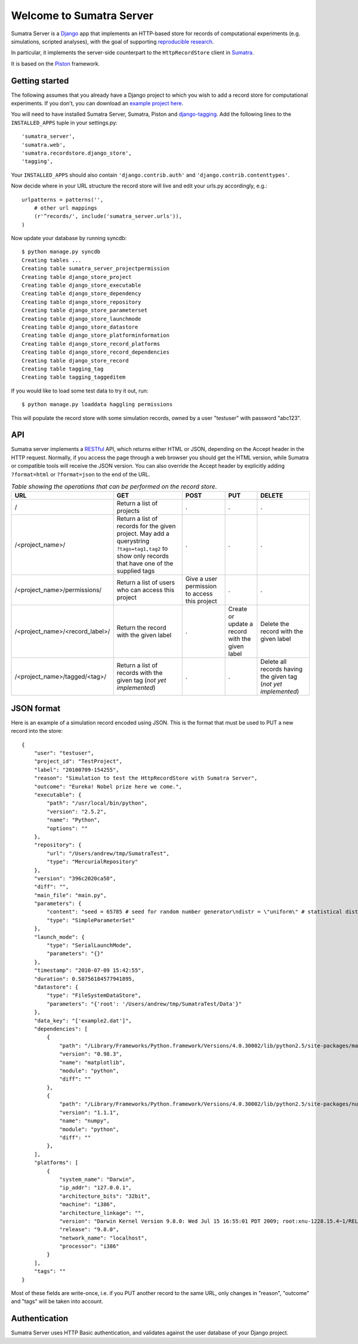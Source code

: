 =========================
Welcome to Sumatra Server
=========================

Sumatra Server is a Django_ app that implements an HTTP-based store for
records of computational experiments (e.g. simulations, scripted analyses), with
the goal of supporting `reproducible research`_.

In particular, it implements the server-side counterpart to the
``HttpRecordStore`` client in Sumatra_.

It is based on the Piston_ framework.


Getting started
---------------

The following assumes that you already have a Django project to which you wish
to add a record store for computational experiments. If you don't, you can
download an `example project here`_.

You will need to have installed Sumatra Server, Sumatra, Piston and
django-tagging_. Add the following lines to the ``INSTALLED_APPS`` tuple in your
settings.py::

    'sumatra_server',
    'sumatra.web',
    'sumatra.recordstore.django_store',
    'tagging',
    
Your ``INSTALLED_APPS`` should also contain ``'django.contrib.auth'`` and
``'django.contrib.contenttypes'``.

Now decide where in your URL structure the record store will live and edit your
urls.py accordingly, e.g.::

    urlpatterns = patterns('',
        # other url mappings
        (r'^records/', include('sumatra_server.urls')),
    )

Now update your database by running syncdb::

    $ python manage.py syncdb
    Creating tables ...
    Creating table sumatra_server_projectpermission
    Creating table django_store_project
    Creating table django_store_executable
    Creating table django_store_dependency
    Creating table django_store_repository
    Creating table django_store_parameterset
    Creating table django_store_launchmode
    Creating table django_store_datastore
    Creating table django_store_platforminformation
    Creating table django_store_record_platforms
    Creating table django_store_record_dependencies
    Creating table django_store_record
    Creating table tagging_tag
    Creating table tagging_taggeditem

If you would like to load some test data to try it out, run::

    $ python manage.py loaddata haggling permissions
    
This will populate the record store with some simulation records, owned by a
user "testuser" with password "abc123".


API
---

Sumatra server implements a RESTful_ API, which returns either HTML or JSON,
depending on the Accept header in the HTTP request. Normally, if you access the
page through a web browser you should get the HTML version, while Sumatra or
compatible tools will receive the JSON version. You can also override the Accept
header by explicitly adding ``?format=html`` or ``?format=json`` to the end of
the URL.

.. list-table:: *Table showing the operations that can be performed on the record store*.
   :header-rows: 1
   
   * - URL
     - GET
     - POST
     - PUT
     - DELETE
   * - /
     - Return a list of projects
     - .
     - .
     - .
   * - /<project_name>/
     - Return a list of records for the given project. May add a querystring ``?tags=tag1,tag2`` to show only records that have one of the supplied tags
     - .
     - .
     - .
   * - /<project_name>/permissions/
     - Return a list of users who can access this project
     - Give a user permission to access this project
     - .
     - .
   * - /<project_name>/<record_label>/
     - Return the record with the given label
     - .
     - Create or update a record with the given label
     - Delete the record with the given label
   * - /<project_name>/tagged/<tag>/
     - Return a list of records with the given tag (*not yet implemented*)
     - .
     - .
     - Delete all records having the given tag (*not yet implemented*)

JSON format
-----------

Here is an example of a simulation record encoded using JSON. This is the
format that must be used to PUT a new record into the store::

    {
        "user": "testuser",
        "project_id": "TestProject",
        "label": "20100709-154255", 
        "reason": "Simulation to test the HttpRecordStore with Sumatra Server",
        "outcome": "Eureka! Nobel prize here we come.", 
        "executable": {
            "path": "/usr/local/bin/python", 
            "version": "2.5.2", 
            "name": "Python", 
            "options": ""
        }, 
        "repository": {
            "url": "/Users/andrew/tmp/SumatraTest", 
            "type": "MercurialRepository"
        },
        "version": "396c2020ca50",
        "diff": "", 
        "main_file": "main.py", 
        "parameters": {
            "content": "seed = 65785 # seed for random number generator\ndistr = \"uniform\" # statistical distribution to draw values from \nn = 100 # number of values to draw", 
            "type": "SimpleParameterSet"
        }, 
        "launch_mode": {
            "type": "SerialLaunchMode", 
            "parameters": "{}"
        }, 
        "timestamp": "2010-07-09 15:42:55", 
        "duration": 0.58756184577941895, 
        "datastore": {
            "type": "FileSystemDataStore", 
            "parameters": "{'root': '/Users/andrew/tmp/SumatraTest/Data'}"
        }, 
        "data_key": "['example2.dat']", 
        "dependencies": [
            {
                "path": "/Library/Frameworks/Python.framework/Versions/4.0.30002/lib/python2.5/site-packages/matplotlib-0.98.3.0001-py2.5-macosx-10.3-fat.egg/matplotlib", 
                "version": "0.98.3", 
                "name": "matplotlib", 
                "module": "python", 
                "diff": ""
            }, 
            {
                "path": "/Library/Frameworks/Python.framework/Versions/4.0.30002/lib/python2.5/site-packages/numpy-1.1.1.0001-py2.5-macosx-10.3-fat.egg/numpy", 
                "version": "1.1.1", 
                "name": "numpy", 
                "module": "python", 
                "diff": ""
            }, 
        ],
        "platforms": [
            {
                "system_name": "Darwin", 
                "ip_addr": "127.0.0.1", 
                "architecture_bits": "32bit", 
                "machine": "i386", 
                "architecture_linkage": "", 
                "version": "Darwin Kernel Version 9.8.0: Wed Jul 15 16:55:01 PDT 2009; root:xnu-1228.15.4~1/RELEASE_I386", 
                "release": "9.8.0", 
                "network_name": "localhost", 
                "processor": "i386"
            }
        ],
        "tags": ""
    }

Most of these fields are write-once, i.e. if you PUT another record to the same
URL, only changes in "reason", "outcome" and "tags" will be taken into account.


Authentication
--------------

Sumatra Server uses HTTP Basic authentication, and validates against the user
database of your Django project.


.. _Django: http://www.djangoproject.com
.. _Sumatra: http://neuralensemble.org/sumatra
.. _`reproducible research`: http://reproducibleresearch.net/
.. _Piston: https://bitbucket.org/jespern/django-piston/
.. _`example project here`: https://bitbucket.org/apdavison/sumatra_server_example
.. _`django-tagging`: http://code.google.com/p/django-tagging/
.. _`RESTful`: http://en.wikipedia.org/wiki/Representational_State_Transfer